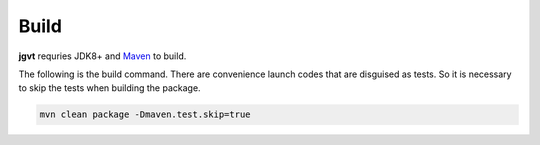 Build
=====

**jgvt** requries JDK8+ and `Maven <https://maven.apache.org/>`__ to build.


The following is the build command.  There are convenience launch codes that
are disguised as tests. So it is necessary to skip the tests when building the
package.

.. code-block:: shell

	mvn clean package -Dmaven.test.skip=true
